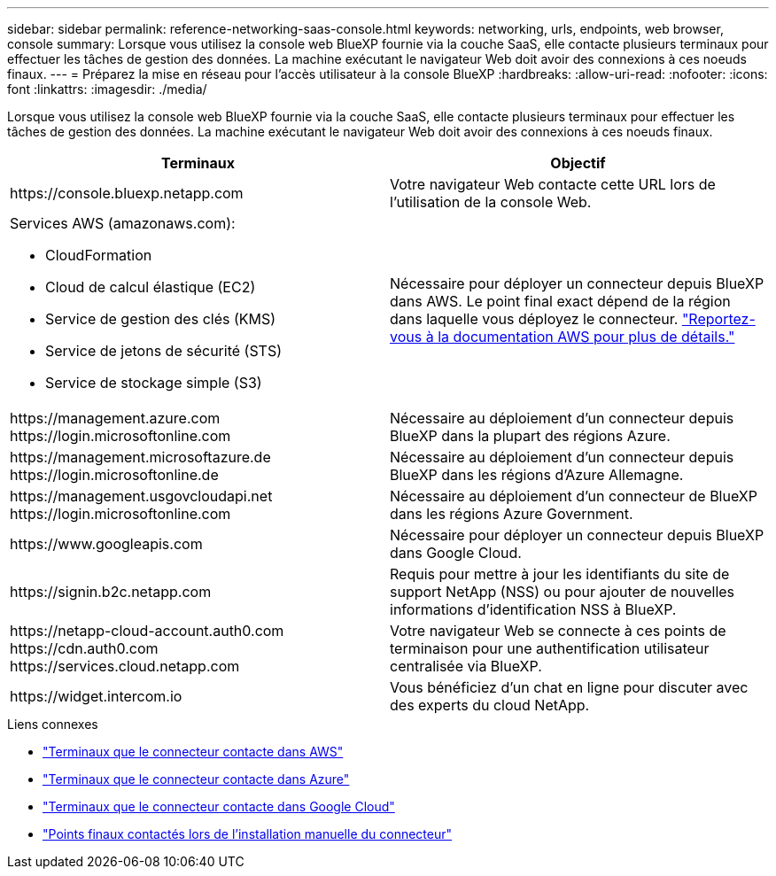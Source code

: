 ---
sidebar: sidebar 
permalink: reference-networking-saas-console.html 
keywords: networking, urls, endpoints, web browser, console 
summary: Lorsque vous utilisez la console web BlueXP fournie via la couche SaaS, elle contacte plusieurs terminaux pour effectuer les tâches de gestion des données. La machine exécutant le navigateur Web doit avoir des connexions à ces noeuds finaux. 
---
= Préparez la mise en réseau pour l'accès utilisateur à la console BlueXP
:hardbreaks:
:allow-uri-read: 
:nofooter: 
:icons: font
:linkattrs: 
:imagesdir: ./media/


[role="lead"]
Lorsque vous utilisez la console web BlueXP fournie via la couche SaaS, elle contacte plusieurs terminaux pour effectuer les tâches de gestion des données. La machine exécutant le navigateur Web doit avoir des connexions à ces noeuds finaux.

[cols="2*"]
|===
| Terminaux | Objectif 


| \https://console.bluexp.netapp.com | Votre navigateur Web contacte cette URL lors de l'utilisation de la console Web. 


 a| 
Services AWS (amazonaws.com):

* CloudFormation
* Cloud de calcul élastique (EC2)
* Service de gestion des clés (KMS)
* Service de jetons de sécurité (STS)
* Service de stockage simple (S3)

| Nécessaire pour déployer un connecteur depuis BlueXP dans AWS. Le point final exact dépend de la région dans laquelle vous déployez le connecteur. https://docs.aws.amazon.com/general/latest/gr/rande.html["Reportez-vous à la documentation AWS pour plus de détails."^] 


| \https://management.azure.com \https://login.microsoftonline.com | Nécessaire au déploiement d'un connecteur depuis BlueXP dans la plupart des régions Azure. 


| \https://management.microsoftazure.de \https://login.microsoftonline.de | Nécessaire au déploiement d'un connecteur depuis BlueXP dans les régions d'Azure Allemagne. 


| \https://management.usgovcloudapi.net \https://login.microsoftonline.com | Nécessaire au déploiement d'un connecteur de BlueXP dans les régions Azure Government. 


| \https://www.googleapis.com | Nécessaire pour déployer un connecteur depuis BlueXP dans Google Cloud. 


| \https://signin.b2c.netapp.com | Requis pour mettre à jour les identifiants du site de support NetApp (NSS) ou pour ajouter de nouvelles informations d'identification NSS à BlueXP. 


| \https://netapp-cloud-account.auth0.com \https://cdn.auth0.com \https://services.cloud.netapp.com | Votre navigateur Web se connecte à ces points de terminaison pour une authentification utilisateur centralisée via BlueXP. 


| \https://widget.intercom.io | Vous bénéficiez d'un chat en ligne pour discuter avec des experts du cloud NetApp. 
|===
.Liens connexes
* link:task-set-up-networking-aws.html#endpoints-contacted-for-day-to-day-operations["Terminaux que le connecteur contacte dans AWS"]
* link:task-set-up-networking-azure.html#endpoints-contacted-for-day-to-day-operations["Terminaux que le connecteur contacte dans Azure"]
* link:task-set-up-networking-google.html#endpoints-contacted-for-day-to-day-operations["Terminaux que le connecteur contacte dans Google Cloud"]
* link:task-set-up-networking-on-prem.html#endpoints-contacted-during-manual-installation["Points finaux contactés lors de l'installation manuelle du connecteur"]

